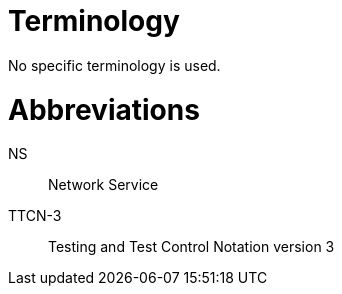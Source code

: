 = Terminology

No specific terminology is used.

= Abbreviations

NS:: Network Service

TTCN-3:: Testing and Test Control Notation version 3

